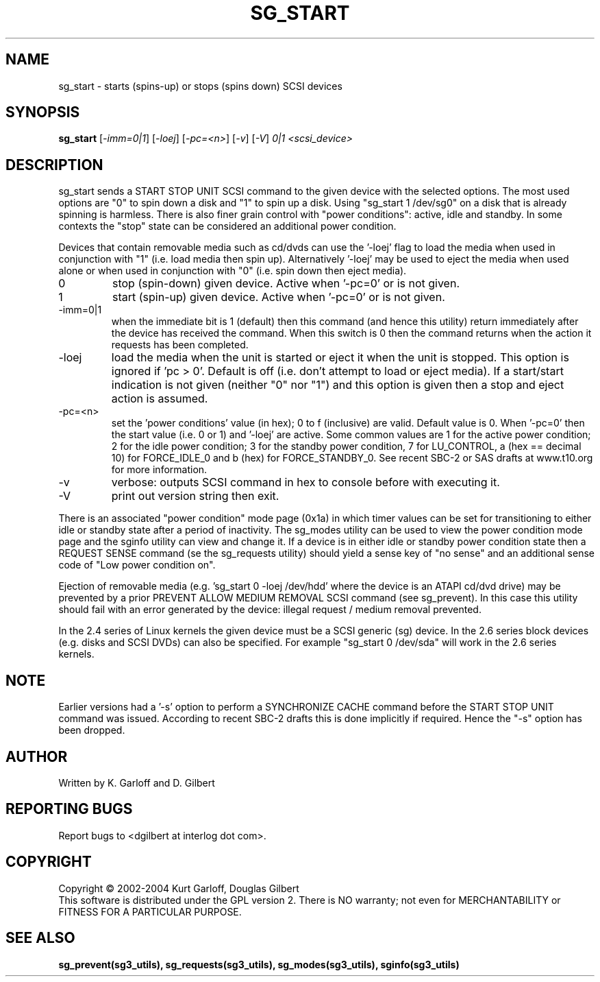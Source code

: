 .TH SG_START "8" "November 2004" "sg3_utils-1.11" SG3_UTILS
.SH NAME
sg_start \- starts (spins-up) or stops (spins down) SCSI devices
.SH SYNOPSIS
.B sg_start
[\fI-imm=0|1\fR] [\fI-loej\fR] [\fI-pc=<n>\fR]
[\fI-v\fR] [\fI-V\fR] \fI0|1\fR \fI<scsi_device>\fR
.SH DESCRIPTION
.\" Add any additional description here
.PP
sg_start sends a START STOP UNIT SCSI command to the given device with
the selected options. The most used options are "0" to spin down a disk
and "1" to spin up a disk. Using "sg_start 1 /dev/sg0" on a disk that
is already spinning is harmless. There is also finer grain control
with "power conditions": active, idle and standby. In some contexts
the "stop" state can be considered an additional power condition. 
.PP
Devices that contain removable media such as cd/dvds can use the '-loej'
flag to load the media when used in conjunction with "1" (i.e. load media
then spin up). Alternatively '-loej' may be used to eject the media when
used alone or when used in conjunction with "0" (i.e. spin down then eject
media).
.TP
0
stop (spin-down) given device. Active when '-pc=0' or is not given.
.TP
1
start (spin-up) given device. Active when '-pc=0' or is not given.
.TP
-imm=0|1
when the immediate bit is 1 (default) then this command (and hence this
utility) return immediately after the device has received the command.
When this switch is 0 then the command returns when the action it
requests has been completed.
.TP
-loej
load the media when the unit is started or eject it when the unit is
stopped. This option is ignored if 'pc > 0'. Default is off (i.e. don't
attempt to load or eject media). If a start/start indication is not
given (neither "0" nor "1") and this option is given then a stop and
eject action is assumed.
.TP
-pc=<n>
set the 'power conditions' value (in hex); 0 to f (inclusive) are valid.
Default value is 0.
When '-pc=0' then the start value (i.e. 0 or 1) and '-loej' are active.
Some common values are 1 for the active power condition; 2 for the idle
power condition; 3 for the standby power condition, 7 for LU_CONTROL,
a (hex == decimal 10) for FORCE_IDLE_0 and b (hex) for FORCE_STANDBY_0.
See recent SBC-2 or SAS drafts at www.t10.org for more information.
.TP
-v
verbose: outputs SCSI command in hex to console before with executing it.
.TP
-V
print out version string then exit.
.PP
There is an associated "power condition" mode page (0x1a) in which timer
values can be set for transitioning to either idle or standby state after
a period of inactivity. The sg_modes utility can be used to view the
power condition mode page and the sginfo utility can view and change it.
If a device is in either idle or standby power condition state then
a REQUEST SENSE command (se the sg_requests utility) should yield 
a sense key of "no sense" and an additional sense code of "Low
power condition on".
.PP
Ejection of removable media (e.g. 'sg_start 0 -loej /dev/hdd' where
the device is an ATAPI cd/dvd drive) may be prevented by a prior
PREVENT ALLOW MEDIUM REMOVAL SCSI command (see sg_prevent). In this
case this utility should fail with an error generated by the device:
illegal request / medium removal prevented.
.PP
In the 2.4 series of Linux kernels the given device must be
a SCSI generic (sg) device. In the 2.6 series block devices (e.g. disks
and SCSI DVDs) can also be specified. For example "sg_start 0 /dev/sda"
will work in the 2.6 series kernels.
.SH NOTE
Earlier versions had a '-s' option to perform a SYNCHRONIZE CACHE command
before the START STOP UNIT command was issued. According to recent SBC-2
drafts this is done implicitly if required. Hence the "-s" option has been
dropped.
.SH AUTHOR
Written by K. Garloff and D. Gilbert
.SH "REPORTING BUGS"
Report bugs to <dgilbert at interlog dot com>.
.SH COPYRIGHT
Copyright \(co 2002-2004 Kurt Garloff, Douglas Gilbert
.br
This software is distributed under the GPL version 2. There is NO
warranty; not even for MERCHANTABILITY or FITNESS FOR A PARTICULAR PURPOSE.
.SH "SEE ALSO"
.B sg_prevent(sg3_utils), sg_requests(sg3_utils), sg_modes(sg3_utils),
.B sginfo(sg3_utils)
